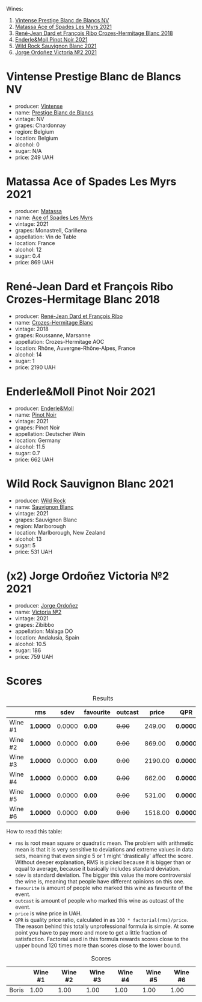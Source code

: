 Wines:

1. [[barberry:/wines/3ee144b6-ac98-428b-99c9-21ee42c66f0f][Vintense Prestige Blanc de Blancs NV]]
2. [[barberry:/wines/f617f9f0-8472-4f81-b334-aff85c2ae294][Matassa Ace of Spades Les Myrs 2021]]
3. [[barberry:/wines/90439d2b-d7b6-454d-9cb2-4ca980207b60][René-Jean Dard et François Ribo Crozes-Hermitage Blanc 2018]]
4. [[barberry:/wines/edaf36b4-74ae-4bb0-8724-514037582de0][Enderle&Moll Pinot Noir 2021]]
5. [[barberry:/wines/666b87bb-6a15-437c-b269-e0100141b614][Wild Rock Sauvignon Blanc 2021]]
6. [[barberry:/wines/a4ac2588-8257-4add-af94-520a41aa8702][Jorge Ordoñez Victoria №2 2021]]

* Vintense Prestige Blanc de Blancs NV
:PROPERTIES:
:ID:                     06179dfc-ad81-475e-a759-374b330d309d
:END:

#+attr_html: :class bottle-right
[[file:/images/2023-04-04-opaque-tasting/2023-03-28-11-37-05-IMG-5759.webp]]

- producer: [[barberry:/producers/55ef22f9-b787-4242-8f42-0d16909f6955][Vintense]]
- name: [[barberry:/wines/3ee144b6-ac98-428b-99c9-21ee42c66f0f][Prestige Blanc de Blancs]]
- vintage: NV
- grapes: Chardonnay
- region: Belgium
- location: Belgium
- alcohol: 0
- sugar: N/A
- price: 249 UAH

* Matassa Ace of Spades Les Myrs 2021
:PROPERTIES:
:ID:                     b014a4c2-e035-4ca6-b22b-35f7246705de
:END:

#+attr_html: :class bottle-right
[[file:/images/2023-04-04-opaque-tasting/2023-02-20-22-18-25-IMG-5099.webp]]

- producer: [[barberry:/producers/cdc80e0e-1163-4b33-916d-e6806e5073e3][Matassa]]
- name: [[barberry:/wines/f617f9f0-8472-4f81-b334-aff85c2ae294][Ace of Spades Les Myrs]]
- vintage: 2021
- grapes: Monastrell, Cariñena
- appellation: Vin de Table
- location: France
- alcohol: 12
- sugar: 0.4
- price: 869 UAH

* René-Jean Dard et François Ribo Crozes-Hermitage Blanc 2018
:PROPERTIES:
:ID:                     fc7e8523-1e16-41bc-abb4-5dfc0c94272c
:END:

#+attr_html: :class bottle-right
[[file:/images/2023-04-04-opaque-tasting/2023-03-29-19-27-37-B573B12D-A133-4A83-BCDE-93A76C502A33-1-105-c.webp]]

- producer: [[barberry:/producers/f01d36e7-2a65-4b9e-9d22-b828b6f015bc][René-Jean Dard et François Ribo]]
- name: [[barberry:/wines/90439d2b-d7b6-454d-9cb2-4ca980207b60][Crozes-Hermitage Blanc]]
- vintage: 2018
- grapes: Roussanne, Marsanne
- appellation: Crozes-Hermitage AOC
- location: Rhône, Auvergne-Rhône-Alpes, France
- alcohol: 14
- sugar: 1
- price: 2190 UAH

* Enderle&Moll Pinot Noir 2021
:PROPERTIES:
:ID:                     e6ea3112-616a-4e3f-85c9-fa5b1b082696
:END:

#+attr_html: :class bottle-right
[[file:/images/2023-04-04-opaque-tasting/2023-01-24-07-06-47-IMG-4550.webp]]

- producer: [[barberry:/producers/5774d37d-7ca7-444c-b981-29ad5a290846][Enderle&Moll]]
- name: [[barberry:/wines/edaf36b4-74ae-4bb0-8724-514037582de0][Pinot Noir]]
- vintage: 2021
- grapes: Pinot Noir
- appellation: Deutscher Wein
- location: Germany
- alcohol: 11.5
- sugar: 0.7
- price: 662 UAH

* Wild Rock Sauvignon Blanc 2021
:PROPERTIES:
:ID:                     374fe530-ef61-4af4-94f2-bee671e03ff6
:END:

#+attr_html: :class bottle-right
[[file:/images/2023-04-04-opaque-tasting/2022-10-13-14-59-36-IMG-2733.webp]]

- producer: [[barberry:/producers/46602e2d-4d21-4715-8ce3-ead7b8a87d99][Wild Rock]]
- name: [[barberry:/wines/666b87bb-6a15-437c-b269-e0100141b614][Sauvignon Blanc]]
- vintage: 2021
- grapes: Sauvignon Blanc
- region: Marlborough
- location: Marlborough, New Zealand
- alcohol: 13
- sugar: 5
- price: 531 UAH

* (x2) Jorge Ordoñez Victoria №2 2021
:PROPERTIES:
:ID:                     da77c99f-bf74-4773-9dd1-4b4bb20733d3
:END:

#+attr_html: :class bottle-right
[[file:/images/2023-04-04-opaque-tasting/2023-01-10-07-16-43-A08A8A8D-54E7-4A97-BEB4-DEB54A600265-1-105-c.webp]]

- producer: [[barberry:/producers/f65394bb-86f0-42da-ac19-2934bff76929][Jorge Ordoñez]]
- name: [[barberry:/wines/a4ac2588-8257-4add-af94-520a41aa8702][Victoria №2]]
- vintage: 2021
- grapes: Zibibbo
- appellation: Málaga DO
- location: Andalusia, Spain
- alcohol: 10.5
- sugar: 186
- price: 759 UAH

* Scores
:PROPERTIES:
:ID:                     f78ceda0-35fb-4da6-b8d3-bf0166c2b8a4
:END:

#+attr_html: :class tasting-scores :rules groups :cellspacing 0 :cellpadding 6
#+caption: Results
#+results: summary
|         | rms      |   sdev | favourite | outcast |   price | QPR      |
|---------+----------+--------+-----------+---------+---------+----------|
| Wine #1 | *1.0000* | 0.0000 | *0.00*    |  +0.00+ |  249.00 | *0.0000* |
| Wine #2 | *1.0000* | 0.0000 | *0.00*    |  +0.00+ |  869.00 | *0.0000* |
| Wine #3 | *1.0000* | 0.0000 | *0.00*    |  +0.00+ | 2190.00 | *0.0000* |
| Wine #4 | *1.0000* | 0.0000 | *0.00*    |  +0.00+ |  662.00 | *0.0000* |
| Wine #5 | *1.0000* | 0.0000 | *0.00*    |  +0.00+ |  531.00 | *0.0000* |
| Wine #6 | *1.0000* | 0.0000 | *0.00*    |  +0.00+ | 1518.00 | *0.0000* |

How to read this table:

- =rms= is root mean square or quadratic mean. The problem with arithmetic mean is that it is very sensitive to deviations and extreme values in data sets, meaning that even single 5 or 1 might 'drastically' affect the score. Without deeper explanation, RMS is picked because it is bigger than or equal to average, because it basically includes standard deviation.
- =sdev= is standard deviation. The bigger this value the more controversial the wine is, meaning that people have different opinions on this one.
- =favourite= is amount of people who marked this wine as favourite of the event.
- =outcast= is amount of people who marked this wine as outcast of the event.
- =price= is wine price in UAH.
- =QPR= is quality price ratio, calculated in as =100 * factorial(rms)/price=. The reason behind this totally unprofessional formula is simple. At some point you have to pay more and more to get a little fraction of satisfaction. Factorial used in this formula rewards scores close to the upper bound 120 times more than scores close to the lower bound.

#+attr_html: :class tasting-scores
#+caption: Scores
#+results: scores
|       | Wine #1 | Wine #2 | Wine #3 | Wine #4 | Wine #5 | Wine #6 |
|-------+---------+---------+---------+---------+---------+---------|
| Boris |    1.00 |    1.00 |    1.00 |    1.00 |    1.00 |    1.00 |

